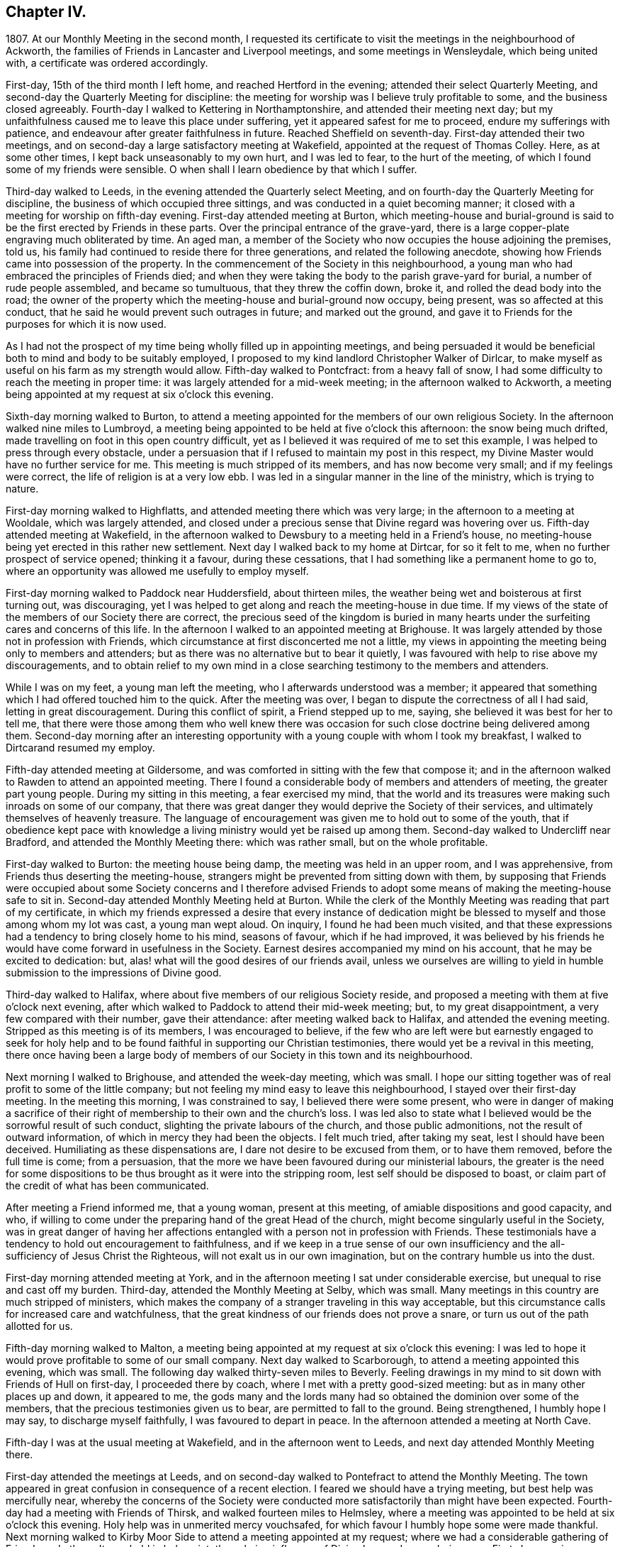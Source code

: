 == Chapter IV.

1807+++.+++ At our Monthly Meeting in the second month,
I requested its certificate to visit the meetings in the neighbourhood of Ackworth,
the families of Friends in Lancaster and Liverpool meetings,
and some meetings in Wensleydale, which being united with,
a certificate was ordered accordingly.

First-day, 15th of the third month I left home, and reached Hertford in the evening;
attended their select Quarterly Meeting,
and second-day the Quarterly Meeting for discipline:
the meeting for worship was I believe truly profitable to some,
and the business closed agreeably.
Fourth-day I walked to Kettering in Northamptonshire,
and attended their meeting next day;
but my unfaithfulness caused me to leave this place under suffering,
yet it appeared safest for me to proceed, endure my sufferings with patience,
and endeavour after greater faithfulness in future.
Reached Sheffield on seventh-day.
First-day attended their two meetings,
and on second-day a large satisfactory meeting at Wakefield,
appointed at the request of Thomas Colley.
Here, as at some other times, I kept back unseasonably to my own hurt,
and I was led to fear, to the hurt of the meeting,
of which I found some of my friends were sensible.
O when shall I learn obedience by that which I suffer.

Third-day walked to Leeds, in the evening attended the Quarterly select Meeting,
and on fourth-day the Quarterly Meeting for discipline,
the business of which occupied three sittings,
and was conducted in a quiet becoming manner;
it closed with a meeting for worship on fifth-day evening.
First-day attended meeting at Burton,
which meeting-house and burial-ground is said to
be the first erected by Friends in these parts.
Over the principal entrance of the grave-yard,
there is a large copper-plate engraving much obliterated by time.
An aged man, a member of the Society who now occupies the house adjoining the premises,
told us, his family had continued to reside there for three generations,
and related the following anecdote,
showing how Friends came into possession of the property.
In the commencement of the Society in this neighbourhood,
a young man who had embraced the principles of Friends died;
and when they were taking the body to the parish grave-yard for burial,
a number of rude people assembled, and became so tumultuous,
that they threw the coffin down, broke it, and rolled the dead body into the road;
the owner of the property which the meeting-house and burial-ground now occupy,
being present, was so affected at this conduct,
that he said he would prevent such outrages in future; and marked out the ground,
and gave it to Friends for the purposes for which it is now used.

As I had not the prospect of my time being wholly filled up in appointing meetings,
and being persuaded it would be beneficial both to mind and body to be suitably employed,
I proposed to my kind landlord Christopher Walker of Dirlcar,
to make myself as useful on his farm as my strength would allow.
Fifth-day walked to Pontcfract: from a heavy fall of snow,
I had some difficulty to reach the meeting in proper time:
it was largely attended for a mid-week meeting; in the afternoon walked to Ackworth,
a meeting being appointed at my request at six o`'clock this evening.

Sixth-day morning walked to Burton,
to attend a meeting appointed for the members of our own religious Society.
In the afternoon walked nine miles to Lumbroyd,
a meeting being appointed to be held at five o`'clock this afternoon:
the snow being much drifted, made travelling on foot in this open country difficult,
yet as I believed it was required of me to set this example,
I was helped to press through every obstacle,
under a persuasion that if I refused to maintain my post in this respect,
my Divine Master would have no further service for me.
This meeting is much stripped of its members, and has now become very small;
and if my feelings were correct, the life of religion is at a very low ebb.
I was led in a singular manner in the line of the ministry, which is trying to nature.

First-day morning walked to Highflatts, and attended meeting there which was very large;
in the afternoon to a meeting at Wooldale, which was largely attended,
and closed under a precious sense that Divine regard was hovering over us.
Fifth-day attended meeting at Wakefield,
in the afternoon walked to Dewsbury to a meeting held in a Friend`'s house,
no meeting-house being yet erected in this rather new settlement.
Next day I walked back to my home at Dirtcar, for so it felt to me,
when no further prospect of service opened; thinking it a favour,
during these cessations, that I had something like a permanent home to go to,
where an opportunity was allowed me usefully to employ myself.

First-day morning walked to Paddock near Huddersfield, about thirteen miles,
the weather being wet and boisterous at first turning out, was discouraging,
yet I was helped to get along and reach the meeting-house in due time.
If my views of the state of the members of our Society there are correct,
the precious seed of the kingdom is buried in many hearts
under the surfeiting cares and concerns of this life.
In the afternoon I walked to an appointed meeting at Brighouse.
It was largely attended by those not in profession with Friends,
which circumstance at first disconcerted me not a little,
my views in appointing the meeting being only to members and attenders;
but as there was no alternative but to bear it quietly,
I was favoured with help to rise above my discouragements,
and to obtain relief to my own mind in a close searching
testimony to the members and attenders.

While I was on my feet, a young man left the meeting,
who I afterwards understood was a member;
it appeared that something which I had offered touched him to the quick.
After the meeting was over, I began to dispute the correctness of all I had said,
letting in great discouragement.
During this conflict of spirit, a Friend stepped up to me, saying,
she believed it was best for her to tell me,
that there were those among them who well knew there was occasion
for such close doctrine being delivered among them.
Second-day morning after an interesting opportunity
with a young couple with whom I took my breakfast,
I walked to Dirtcarand resumed my employ.

Fifth-day attended meeting at Gildersome,
and was comforted in sitting with the few that compose it;
and in the afternoon walked to Rawden to attend an appointed meeting.
There I found a considerable body of members and attenders of meeting,
the greater part young people.
During my sitting in this meeting, a fear exercised my mind,
that the world and its treasures were making such inroads on some of our company,
that there was great danger they would deprive the Society of their services,
and ultimately themselves of heavenly treasure.
The language of encouragement was given me to hold out to some of the youth,
that if obedience kept pace with knowledge a living
ministry would yet be raised up among them.
Second-day walked to Undercliff near Bradford, and attended the Monthly Meeting there:
which was rather small, but on the whole profitable.

First-day walked to Burton: the meeting house being damp,
the meeting was held in an upper room, and I was apprehensive,
from Friends thus deserting the meeting-house,
strangers might be prevented from sitting down with them,
by supposing that Friends were occupied about some Society concerns and I therefore
advised Friends to adopt some means of making the meeting-house safe to sit in.
Second-day attended Monthly Meeting held at Burton.
While the clerk of the Monthly Meeting was reading that part of my certificate,
in which my friends expressed a desire that every instance of dedication
might be blessed to myself and those among whom my lot was cast,
a young man wept aloud.
On inquiry, I found he had been much visited,
and that these expressions had a tendency to bring closely home to his mind,
seasons of favour, which if he had improved,
it was believed by his friends he would have come forward in usefulness in the Society.
Earnest desires accompanied my mind on his account, that he may be excited to dedication:
but, alas! what will the good desires of our friends avail,
unless we ourselves are willing to yield in humble
submission to the impressions of Divine good.

Third-day walked to Halifax, where about five members of our religious Society reside,
and proposed a meeting with them at five o`'clock next evening,
after which walked to Paddock to attend their mid-week meeting; but,
to my great disappointment, a very few compared with their number, gave their attendance:
after meeting walked back to Halifax, and attended the evening meeting.
Stripped as this meeting is of its members, I was encouraged to believe,
if the few who are left were but earnestly engaged to seek for holy help
and to be found faithful in supporting our Christian testimonies,
there would yet be a revival in this meeting,
there once having been a large body of members of
our Society in this town and its neighbourhood.

Next morning I walked to Brighouse, and attended the week-day meeting, which was small.
I hope our sitting together was of real profit to some of the little company;
but not feeling my mind easy to leave this neighbourhood,
I stayed over their first-day meeting.
In the meeting this morning, I was constrained to say,
I believed there were some present,
who were in danger of making a sacrifice of their right
of membership to their own and the church`'s loss.
I was led also to state what I believed would be the sorrowful result of such conduct,
slighting the private labours of the church, and those public admonitions,
not the result of outward information, of which in mercy they had been the objects.
I felt much tried, after taking my seat, lest I should have been deceived.
Humiliating as these dispensations are, I dare not desire to be excused from them,
or to have them removed, before the full time is come; from a persuasion,
that the more we have been favoured during our ministerial labours,
the greater is the need for some dispositions to
be thus brought as it were into the stripping room,
lest self should be disposed to boast,
or claim part of the credit of what has been communicated.

After meeting a Friend informed me, that a young woman, present at this meeting,
of amiable dispositions and good capacity, and who,
if willing to come under the preparing hand of the great Head of the church,
might become singularly useful in the Society,
was in great danger of having her affections entangled
with a person not in profession with Friends.
These testimonials have a tendency to hold out encouragement to faithfulness,
and if we keep in a true sense of our own insufficiency
and the all-sufficiency of Jesus Christ the Righteous,
will not exalt us in our own imagination, but on the contrary humble us into the dust.

First-day morning attended meeting at York,
and in the afternoon meeting I sat under considerable exercise,
but unequal to rise and cast off my burden.
Third-day, attended the Monthly Meeting at Selby, which was small.
Many meetings in this country are much stripped of ministers,
which makes the company of a stranger traveling in this way acceptable,
but this circumstance calls for increased care and watchfulness,
that the great kindness of our friends does not prove a snare,
or turn us out of the path allotted for us.

Fifth-day morning walked to Malton,
a meeting being appointed at my request at six o`'clock this evening:
I was led to hope it would prove profitable to some of our small company.
Next day walked to Scarborough, to attend a meeting appointed this evening,
which was small.
The following day walked thirty-seven miles to Beverly.
Feeling drawings in my mind to sit down with Friends of Hull on first-day,
I proceeded there by coach, where I met with a pretty good-sized meeting:
but as in many other places up and down, it appeared to me,
the gods many and the lords many had so obtained the dominion over some of the members,
that the precious testimonies given us to bear, are permitted to fall to the ground.
Being strengthened, I humbly hope I may say, to discharge myself faithfully,
I was favoured to depart in peace.
In the afternoon attended a meeting at North Cave.

Fifth-day I was at the usual meeting at Wakefield, and in the afternoon went to Leeds,
and next day attended Monthly Meeting there.

First-day attended the meetings at Leeds,
and on second-day walked to Pontefract to attend the Monthly Meeting.
The town appeared in great confusion in consequence of a recent election.
I feared we should have a trying meeting, but best help was mercifully near,
whereby the concerns of the Society were conducted
more satisfactorily than might have been expected.
Fourth-day had a meeting with Friends of Thirsk, and walked fourteen miles to Helmsley,
where a meeting was appointed to be held at six o`'clock this evening.
Holy help was in unmerited mercy vouchsafed,
for which favour I humbly hope some were made thankful.
Next morning walked to Kirby Moor Side to attend a meeting appointed at my request;
where we had a considerable gathering of Friends and others.
It was held in holy quiet, the calming influence of Divine love and mercy being near.
First-day morning, accompanied by my kind friend John Spence, I walked to Darlington,
and attended meeting: best help being near,
I was enabled to cast off a load of exercise to the relief of my
own mind and I hope to the benefit of some in the meeting.
Rode to Stockton-on-Tees, a meeting being appointed at six o`'clock this evening.
My service appeared to be with some who had sold their birthright,
to whom I had to declare, the present was a time of fresh visitation to their souls.

On second-day the Monthly Meeting at Guisborough,
was large and principally composed of young people,
some of whom appear to be under the forming hand of the Heavenly Potter:
the desire of my soul was,
may they be found willing to endure the proving dispensations of Divine wisdom,
comparable to what the earthen vessels in the potter`'s house have to pass through,
before they are fit to be brought into use!
After meeting I walked to Castleton ten miles,
and had a comfortable meeting with the few Friends there next morning.

In the afternoon walked to Whitby fourteen miles, over a dreary moor,
and next day attended meeting there: Friends I was informed were pretty generally out:
it proved a very trying meeting to me.
After it I walked to Russel Dale, and next day to Helmsley,
and attended their usual meeting: in the afternoon to Biisdale,
a meeting being appointed at seven o`'clock this evening,
in which strength was given me to relieve my mind, I hope,
to the encouragement of some of our little company.
Next day walked about thirty-two miles to Knaresborough, and next day to Rawden.

First-day attended meeting there, and at Bradford in the afternoon,
which was a time of close exercise to come at any proper settlement of mind:
such dispensations are necessary to be passed through;
there must be a willingness brought about in us, however painful and trying it may be,
to sit where the people sit, in order to become qualified,
through the aid of Divine love and mercy,
to speak to the states of those we are called upon to address.

Second-day I walked to Lothersdale about twenty-two miles.
The great quantity of rain that has fallen of late makes travelling on foot trying:
I hope to be preserved in patience, apprehending it is the line of conduct I must pursue,
when time will allow of it.
Attended meeting here, which to me was a time of mourning,
under a persuasion that the Seed of the kingdom was in prison in many of their hearts:
our company was principally composed of young people.
Although I had to sit in a state of great suffering,
yet I was favoured to leave the meeting under a belief,
I had been faithful in delivering what appeared to be the counsel of my Divine Master.
Sat with the few Friends belonging to Darley meeting.
I felt thankful my lot was cast among them,
and was favoured to receive a morsel of that bread,
which alone can support the mind under the exercises it has to pass through.

First-day morning attended meeting at Settle, and one at Skipton in the evening:
many of the town`'s people gave us their company,
and it was held in a quiet orderly manner.
On second-day attended Monthly Meeting at Otley;
the business of which appeared to be proceeded in under the influence of holy help,
and closed under a sense thereof.
Fifth-day attended the Monthly Meeting at Doncaster, which to me was very trying;
perhaps my own unfaithfulness was the cause,
my faith seeming nearly if not altogether exhausted.
I left the meeting and town under much discouragement, and next day walked to Dirtcar;
this home, under my present suffering state of mind, appearing the safest place for me.

Third-day walked to Selby, and on fourth-day to Hull, in time for their select meeting.
I felt well rewarded for my exertions in sitting down with
the few members that compose this select meeting.
Fifth-day attended the Monthly Meeting, which was large;
and I was comforted in beholding a number of hopeful
young people make a part of this meeting:
but alas, how are these hopes in the rising generation sometimes blasted;
this appearance of fruitfulness, how does it wither and come to naught,
through the prevalence of the spirit of this world,
variously held up for the acceptance of the unwary youth.
First-day attended a meeting at Thornton-in-the-Clay,
and in the afternoon walked nine miles to Malton,
a meeting being appointed at my request at five o`'clock this evening.
There was much rubbish to get through, before the spring of Divine life could be come at,
which occasioned much labour;
but I believe those who were willing to bear their allotted portion herein,
did not go without the reward.
Second-day attended the Monthly Meeting,
the business of which was conducted in much harmony,
although the faithful labourers as at many other places are few:
and how can it be expected the number of these will increase,
as long as the encumbering things of this world keep so many from
feeling that lively interest in the prosperity of Zion,
that would beget a willingness to be made use of,
in advocating her cause against all which opposes
her arising and shining "`fair as the moon,
clear as the sun, and terrible as an army with banners.`"

Feeling drawings in my mind to make a visit to a great man in the neighbourhood,
who once had a right of membership,
I concluded it would be best for me to go and take breakfast with the family.
I accordingly proceeded; but on my arrival, found visitors not in profession with Friends.
After breakfast was over, I made an effort to leave, as it did not appear to me,
way could be made to obtain an opportunity with the head of the family:
but I found I must be willing to seek for holy help to break through the difficulty.
After some struggle of mind,
strength was given me to request that we might sit down quietly together,
which appeared to be readily yielded to.
This afforded an opportunity to obtain relief, beyond what at first I could have expected.

I left the family under a thankful sense, that I had been preserved from being a coward,
and went on my way rejoicing: walked to York about twenty-two miles,
which I reached in time for the select Quarterly Meeting this evening.
Fourth-day the meeting for worship was largely attended;
many concurring testimonies were borne,
and the different states of the people ministered to, under true Gospel authority:
what an unspeakable favour it is, a backsliding people as we are,
that we are not forsaken by Him who alone is able to do our souls good!
The meeting for discipline through its several sittings was conducted in much harmony,
and Friends separated under a grateful sense of that
help which in adorable mercy had been extended.

Sixth-day passed in making some friendly calls: one of these to a young man,
in whose best welfare my mind became interested when in the city before:
believing the most precious of all jewels lay buried under a heap of rubbish, of finery,
fashion, and self-gratification in which he was indulging,
I earnestly cautioned him against further giving way to gratify his heart`'s desire,
but to be willing to accept of the offers of Divine help that yet awaited his acceptance,
and thus he would experience freedom from every entanglement,
and witness his captive soul to be set free.
The visit appeared to be well received;
and under a sense that I had been in the way of my duty, I felt truly glad.
First-day attended Pickering meeting,
in which I sat and suffered under a feeling of the heavy
burdens which the honest-hearted members here have to bear.
In the evening we had a sitting in my kind friend William Rowntree`'s family,
in which my spirit was refreshed and comforted.

Fifth-day attended the mid-week meeting at Todmorden, which was made up of young people,
many of whom have so lost the mark of their profession that
they are become numbered with the people at large.
This is a great loss to many of our youth who are
under the necessity of attending fairs and markets,
and mixing with the multitude, by whom,
having lost this badge of our religious persuasion,
they are expected to use the language of the world and conform to a train of inconsistencies,
thereby doing violence to their better feelings, which they might have escaped,
had they not shunned the cross.

First-day attended the usual meeting at Liverpool,
at the close of which I presented Friends with my certificate,
informing them of my prospect to visit the families
of the members and attenders of their meeting:
and they uniting with my religious prospect, I was left at liberty to proceed.
After the close of the afternoon meeting I entered upon this humiliating engagement,
for so it felt to me,
which I was favoured with holy help to get through in thirteen days,
having had eighty-one sittings, attended six meetings for worship, the Monthly Meeting,
and a meeting for the youth.
Sixth-day morning I left Liverpool for Lancaster, which place I reached on seventh-day.
First-day morning, at the close of their meeting,
I proposed a visit to the families of members and attenders;
a committee was thereupon appointed to lay out the visits, and on seventh-day,
after having in all about sixty sittings,
I was mercifully helped to close this arduous engagement.

First-day morning attended meeting at Wyersdale,
where I found a considerable collection of members and attenders; but oh! the life,
the precious life of true religion seemed at a very low ebb.
In the afternoon I walked about twelve miles to Ray,
and sat with the few that profess with Friends, about ten in number.
It was hard to obtain full relief to my exercised mind,
yet I left the meeting under a comfortable hope,
that I had not kept back any part of that given me to deliver.
Third-day walked about twenty-eight miles to Masham,
sat with the four members that compose this meeting,
and was rewarded for the fatigue of body I passed through to accomplish this visit.
Fourth-day attended a meeting appointed at my request at Leyburn:
the house was a poor place for the purpose,
and much crowded by those not in profession with Friends.
The sense I had, in this mixed congregation,
of the lack of the help of the spirits of brethren rightly
baptized into a desire to be aiding the Lord`'s work,
was more to me than any bodily inconvenience.
Fifth-day I walked about eight miles to Aysgarth,
and attended meeting there this morning,
where I met with a few who I believe were rightly
engaged for the support of our various testimonies;
but my mind was introduced into a fear that others present,
were laying waste many if not all our precious testimonies,
to some of whom I had hard things to deliver.
In the afternoon walked about ten miles over the moor to Reeth,
and had a meeting with four members.
The prospect here is discouraging, unless a revival takes place,
the meeting being reduced and the meeting-house shut up.

First-day attended the two meetings at Liverpool,
hoping to see my way clear on second-day for moving towards my own home;
but as heretofore I found it was not safe to be looking too far forward,
but to be content to live one day at a time.
Fourth-day attended a burial, at which were many not in profession with us:
I believe it proved to some a satisfactory time.
Fifth-day walked to Hardshaw about twelve miles, attended Monthly Meeting there,
returned to Warrington this evening,
and lodged at my kind friend John Bludwick`'s. A company of poor persons at West Houghton,
about ten miles from Warrington,
were in the practice of meeting together for religious worship after the manner of Friends,
towards whom my attention was turned,
with an apprehension of duty to sit with them on first-day in their usual meeting.
I had not heard that Friends had yet taken so much cognizance of them as this,
and how this would be approved of by Friends of the Quarterly Meeting,
was a subject that tried me not a little,
lest it should be considered like laying hands suddenly upon them.

I came down to breakfast next morning in a very poor plight to walk to Macclesfield,
as I had given my kind friend to expect I intended.
On my informing him how it had fared with me through the night, and that,
looking towards home, my way was shut up, he encouraged me to pursue my prospect,
offering to procure a conveyance and bear me company.
I believed it best to proceed on foot, and as he would not be equal to such a task,
another Friend offered to accompany me.
On seventh-day we walked to Wigan,
where some of those who met at West Houghton we understood resided,
to obtain information where their place of meeting was, and one whom we met with,
engaged to conduct us to it next morning.
I cautioned them against informing any, of our intention of sitting with them,
except those who were their usual attenders.
From the feelings which accompanied our minds in this family,
we thought it might be said, peace was within their walls.

The next morning the man conducted us to their meeting-place, in a very secluded spot,
remote from the public road.
At the hour appointed, the meeting gathered very punctually, in all about thirty-four,
many of whom, to my feelings, seemed to bring good along with them into the house.
In a short time a profound silence spread over us, and not a few of our company,
under the influence of it, were humbled and bathed in tears.
Such were my feelings on the occasion, I could not but secretly acknowledge,
these are worshipping God in Spirit, and have no confidence in the flesh.
This silence was of long continuance,
and feelings of tenderness towards this contrite company were so excited in my breast,
that it was difficult for me to express among them what was on my mind,
without manifesting such a degree of abasement as
rendered my words I feared at times unintelligible.
The Friend who accompanied me, after speaking a very few words, sat down; telling me,
after the meeting,
his mind was so wrought upon through the contrition generally apparent in the meeting,
that after uttering a few words he was obliged to desist.
When the meeting broke up, the floor in every direction was strewed with their tears.
As there was a cottage adjoining their meeting place occupied by one of the families,
we concluded to invite ourselves to dine with them,
in order to have more of the company of such as inclined to give it to us.
We found those who lived remote from the meeting place had
brought their dinners with them to eat in the cottage,
which was both clean and comfortable:
hearing of our intention of coming to sit with them,
they had made provision for us at the cottage.
Although our fare was homely, our minds having been previously refreshed,
and still continuing to feel the precious effects of it,
we were abundantly satisfied with our repast,
uniting in the acknowledgement we never enjoyed a meal more.

On inquiry, they informed us, this was the first visit they had received from Friends:
at times some of them attended Friends`' meeting, which they would prefer,
rather than meeting as they now do,
but the nearest Friends`' meeting some of them would
be able to get to was eight miles distant.
We were as much refreshed by some of the remarks made by our company,
as by the comfortable meal we made.
I felt the need of cautioning them to be on the watch,
lest they should be weary of sitting in silence,
and that should set some of them to preaching.
Desirous of information respecting their rise and progress,
so far removed as they are from any meeting of Friends,
the following relation was given us.
"`An old man, who lived at West Houghton, much attached to the principles of Friends,
on seventh-day evening went to a barber`'s shop to be shaved,
at which shop some of those who now meet at West Houghton attended also.
The old man at times introduced conversation on religious subjects,
and especially on the principles professed by Friends,
whereby a desire was excited in them to become further
acquainted with our religious principles,
in which he took great pains to satisfy them,
furnishing them with such Friends`' books as were in his possession.
He died before they met as they now do, and his removal was like the loss of a father,
from the veneration they still manifest for his memory.
It was evident he had been an instrument in the Divine hand of great good to them.

Since the visit we made them,
several of this company have been received into membership with the Society,
and a meeting of Friends is now settled there.
On our way back to Warrington, we came up to a company of young men,
whose conduct as I passed them manifested much levity.
I felt the fire of the Lord kindled in my bones against
their unruly unchristian-like conduct,
and yet a fear came over me lest the feelings that were
excited should proceed from a fire of my own kindling.
I passed on, but the further I advanced, the greater my uneasiness became;
and seeing no way for me to escape condemnation, but by being willing to turn back,
we did so.
On my claiming their attention, some withdrew,
those that remained manifested a degree of thoughtfulness,
as if willing to receive what I had to offer,
and feeling my mind released from the burden I had been brought under,
I was enabled to go on my way rejoicing.

We reached Warrington in time for the evening meeting,
which was largely attended by those not in profession with our religious Society.
The meeting appeared to separate under a feeling of the overshadowing of Divine good.
I now began to hope the way would open for me to move towards home:
but alas! bonds and afflictions awaited me.
A sleepless night was my portion,
which afforded me an opportunity to take a retrospect of some of my movements of late,
that if I had in any wise missed my way, I might be favoured to see it,
that a sense of it might excite me to more care and circumspection in future.

First-day attended meeting at Macclesfield,
and many not in profession with Friends gave us their company.
In the afternoon walked about thirteen miles to Leek,
a meeting being appointed at my request:
we had a large gathering of those of other professions;
to me it was a laborious but relieving time,
and I believe there was ground to hope it would prove
a time of profit to some of our company.

Second-day walked twenty-nine miles to Derby:
as I did not reach it until a late hour in the afternoon, it brought me under difficulty,
feeling drawings in my mind to have a meeting this evening with such as
were considered the more libertine of those not professing with Friends.
A few Friends were called together, to whom I opened my prospect,
with which they appeared cordially to unite, except as it respected the time,
that being too short for giving notice:
and next morning was proposed as likely to secure a better attendance.
I endeavoured to give this proposal of Friends due place in my mind,
but not being satisfied it would be safe for me to put the meeting off,
they concluded to do their best in giving notice for seven o`'clock this evening.
When the meeting closed,
Friends said it was larger than had been known for a considerable time,
and of a description of people who had not been seen at a meeting of Friends here.
The time appointed being well observed, the meeting was early settled,
and it proved a solid time, the people departing much in the quiet.
There is great need for those who are travelling in the work of the ministry,
and those who are consulted, relative to their movements,
to keep their eye single to the one alone unerring Guide.

Third-day morning I left Derby, a few of the Friends accompanying me a little on my way,
walked thirty miles to Leicester under a thankful sense
of the lovingkindness and fatherly care of the Most High,
in being with me under my various exercises and helping me along from day to day.

The following sixth-day brought me safe to my own home,
where after an absence of six months I was favoured to find all well.
